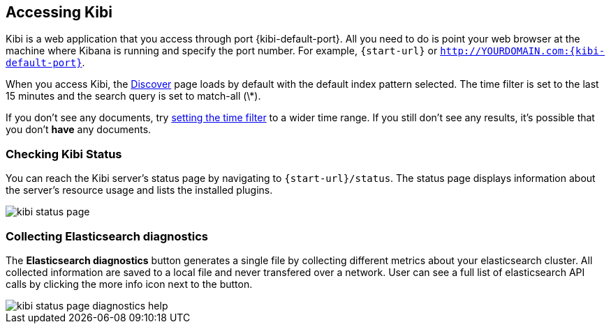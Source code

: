 [[access]]
== Accessing Kibi

Kibi is a web application that you access through port {kibi-default-port}. All you need to do is point your web browser at the
machine where Kibana is running and specify the port number. For example, `{start-url}` or
`http://YOURDOMAIN.com:{kibi-default-port}`.

When you access Kibi, the <<discover,Discover>> page loads by default with the default index pattern selected. The
time filter is set to the last 15 minutes and the search query is set to match-all (\*).

If you don't see any documents, try <<set-time-filter, setting the time filter>> to a wider time range.
If you still don't see any results, it's possible that you don't *have* any documents.

[[status]]
=== Checking Kibi Status

You can reach the Kibi server's status page by navigating to `{start-url}/status`. The status page displays
information about the server's resource usage and lists the installed plugins.

image::images/kibi-status-page.png[]

=== Collecting Elasticsearch diagnostics

The *Elasticsearch diagnostics* button generates a single file by collecting different metrics about your elasticsearch cluster.
All collected information are saved to a local file and never transfered over a network.
User can see a full list of elasticsearch API calls by clicking the more info icon next to the button.

image::images/kibi_status_page_diagnostics_help.png[]
